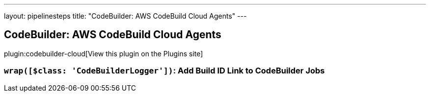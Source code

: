 ---
layout: pipelinesteps
title: "CodeBuilder: AWS CodeBuild Cloud Agents"
---

:notitle:
:description:
:author:
:email: jenkinsci-users@googlegroups.com
:sectanchors:
:toc: left
:compat-mode!:

== CodeBuilder: AWS CodeBuild Cloud Agents

plugin:codebuilder-cloud[View this plugin on the Plugins site]

=== `wrap([$class: 'CodeBuilderLogger'])`: Add Build ID Link to CodeBuilder Jobs
++++
<ul></ul>


++++
